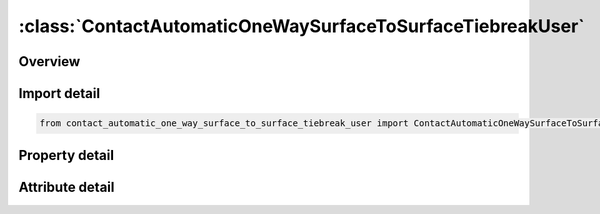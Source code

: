 





:class:`ContactAutomaticOneWaySurfaceToSurfaceTiebreakUser`
===========================================================


.. py:class:: contact_automatic_one_way_surface_to_surface_tiebreak_user.ContactAutomaticOneWaySurfaceToSurfaceTiebreakUser(**kwargs)

   Bases: :py:obj:`ansys.dyna.core.lib.keyword_base.KeywordBase`


   
   DYNA CONTACT_AUTOMATIC_ONE_WAY_SURFACE_TO_SURFACE_TIEBREAK_USER keyword
















   ..
       !! processed by numpydoc !!


.. py:currentmodule:: ContactAutomaticOneWaySurfaceToSurfaceTiebreakUser

Overview
--------

.. tab-set::




   .. tab-item:: Properties

      .. list-table::
          :header-rows: 0
          :widths: auto

          * - :py:attr:`~surfa`
            - Get or set the Segment set ID, node set ID, part set ID, part ID, or shell element set ID for specifying the SURFA side of the contact interface (see Setting the Contact Interface). See *SET_SEGMENT, *SET_NODE_OPTION, *PART, *SET_PART or *SET_SHELL_OPTION. For ERODING_SINGLE_SURFACE and ERODING_SURFACE_TO_SURFACE contact types, use either a part ID or a part set ID. For ERODING_NODES_TO_SURFACE contact, use a node set which includes all nodes that may be exposed to contact as element erosion occurs.
          * - :py:attr:`~surfb`
            - Get or set the Segment set ID, node set ID, part set ID, part ID, or shell element set ID for the SURFB side of the contact (see Setting the Contact Interface).
          * - :py:attr:`~surfatyp`
            - Get or set the The ID type of SURFA:
          * - :py:attr:`~surfbtyp`
            - Get or set the ID type of SURFB:
          * - :py:attr:`~saboxid`
            - Get or set the Include in contact definition only those SURFA nodes/segments within box SABOXID (corresponding to BOXID in *DEFINE_BOX), or if SABOXID is negative, only those SURFA nodes/segments within contact volume |SABOXID | (corresponding to CVID in *DEFINE_CONTACT_VOLUME). SABOXID can be used only if SURFATYP is set to 2, 3, or 6, that is, SURFA is a part ID or part set ID. SABOXID is not available for ERODING contact types
          * - :py:attr:`~sbboxid`
            - Get or set the Include in contact definition only those SURFB segments within box SBBOXID (corresponding to BOXID in *DEFINE_BOX), or if SBBOXID is negative, only those SURFB segments within contact volume |SBBOXID | (corresponding to CVID in *DEFINE_CONTACT_VOLUME). SBBOXID can be used only if SURFBTYP is set to 2, 3, or 6, that is, SURFB is a part ID or part set ID.  SBBOXID is not available for ERODING contact types.
          * - :py:attr:`~sapr`
            - Get or set the Include the SURFA side in the *DATABASE_NCFORC and the *DATABASE_BINARY_INTFOR interface force files, and optionally in the dynain file for wear:
          * - :py:attr:`~sbpr`
            - Get or set the Include the SURFB side in the *DATABASE_NCFORC and the *DATABASE_BINARY_INTFOR interface force files, and optionally in the dynain file for wear:
          * - :py:attr:`~fs`
            - Get or set the Static coefficient of friction if FS > 0 and not equal to 2.
          * - :py:attr:`~fd`
            - Get or set the Dynamic coefficient of friction. The frictional coefficient is assumed to be dependent on the relative velocity v-rel of the surfaces in contact. Give table ID if FS=2 (default=0.0).
          * - :py:attr:`~dc`
            - Get or set the Exponential decay coefficient. The frictional coefficient is assumed to be dependent on the relative velocity v-rel of the surfaces in contact. (default=0.0).
          * - :py:attr:`~vc`
            - Get or set the Coefficient for viscous friction. This is necessary to limit the friction force to a maximum.
          * - :py:attr:`~vdc`
            - Get or set the Viscous damping coefficient in percent of critical. In order to avoid undesirable oscillation in contact, e.g., for sheet forming simulation, a contact damping perpendicular to the contacting surfaces is applied.
          * - :py:attr:`~penchk`
            - Get or set the Small penetration in contact search option.  If the tracked node penetrates more than the segment thickness times the factor XPENE (see *CONTROL_CONTACT), the penetration is ignored, and the tracked node is set free.  The thickness is taken as the shell thickness if the segment belongs to a shell element or it is taken as 1/20 of its shortest diagonal if the segment belongs to a solid element.  This option applies to the surface-to-surface contact algorithms.  See Table 0-17 for contact types and more details.
          * - :py:attr:`~bt`
            - Get or set the Birth time (contact surface becomes active at this time):LT.0:   Birth time is set to | "BT" | .When negative, birth time is followed during the dynamic relaxation phase of the calculation.After dynamic relaxation has completed, contact is activated regardless of the value of BT.EQ.0 : Birth time is inactive, meaning contact is always activeGT.0 : If DT = -9999, BT is interpreted as the curve or table ID defining multiple pairs of birth - time / death - time; see Remark 2 below.Otherwise, if "DT" > 0, birth time applies both duringand after dynamic relaxation.
          * - :py:attr:`~dt`
            - Get or set the Death time (contact surface is deactivated at this time):LT.0:   If DT = -9999, BT is interpreted as the curve or table ID defining multiple pairs of birth - time / death - time.Otherwise, negative DT indicates that contact is inactive during dynamic relaxation.After dynamic relaxation the birth and death times are followed and set to | "BT" | and | "DT" | , respectively.EQ.0 : DT defaults to 10e20.GT.0 : DT sets the time at which the contact is deactivated.
          * - :py:attr:`~sfsa`
            - Get or set the Scale factor on default SURFA penalty stiffness when SOFT = 0 or SOFT = 2; see also *CONTROL_CONTACT.For MORTAR frictional contact this is the stiffness scale factor for the entire contact, and SFSB does not apply.
          * - :py:attr:`~sfsb`
            - Get or set the Scale factor on default SURFA penalty stiffness when SOFT = 0 or SOFT = 2; see also *CONTROL_CONTACT.For MORTAR tied contact, this is an additional stiffness scale factor, resulting in a total stiffness scale of SFSA*SFSB.
          * - :py:attr:`~sast`
            - Get or set the Optional thickness for SURFA surface (overrides true thickness). This option applies only to contact with shell elements. SAST has no bearing on the actual thickness of the elements; it only affects the location of the contact surface. For the *CONTACT_TIED_.. options, SAST and SBST below can be defined as negative values, which will cause the determination of whether or not a node is tied to depend only on the separation distance relative to the absolute value of these thicknesses. More information is given under General Remarks on *CONTACT following Optional Card C.
          * - :py:attr:`~sbst`
            - Get or set the Optional thickness for SURFA surface (overrides true thickness). This option applies only to contact with shell elements. True thickness is the element thickness of the shell elements. For the TIED options see SAST above.
          * - :py:attr:`~sfsat`
            - Get or set the Scale factor applied to contact thickness of SURFA surface.  This option applies to contact with shell and beam elements.
          * - :py:attr:`~sfsbt`
            - Get or set the Scale factor applied to contact thickness of SURFA surface.  This option applies only to contact with shell elements.
          * - :py:attr:`~fsf`
            - Get or set the Coulomb friction scale factor (default=1.0).The Coulomb friction value is scaled as μ_sc=FSF×μ_c; see Mandatory Card 2.
          * - :py:attr:`~vsf`
            - Get or set the Viscous friction scale factor (default=1.0).If this factor is defined, then the limiting force becomes: F_lim =VSF×VC×A_cont ; see Mandatory Card 2.
          * - :py:attr:`~option`
            - Get or set the User tiebreak type (101 - 105 inclusive). A number between 101 and 105
          * - :py:attr:`~nhv`
            - Get or set the Number of history variables (max. 3 at the moment for non-Mortar, arbitrary for Mortar).
          * - :py:attr:`~ct2cn`
            - Get or set the Ratio of the tangential stiffness to the normal stiffness.
          * - :py:attr:`~cn`
            - Get or set the Normal stiffness (stress/length). If CN is not given explicitly, penalty
          * - :py:attr:`~offset`
            - Get or set the Flag for offset treatment, only for non-Mortar option
          * - :py:attr:`~nhmat`
            - Get or set the Number of material history variables to be read in the user tiebreak routine, Mortar option only.
          * - :py:attr:`~nhwld`
            - Get or set the Number of tied weld history variables to be read in the user tiebreak
          * - :py:attr:`~up1`
            - Get or set the User parameters.
          * - :py:attr:`~up2`
            - Get or set the User parameters.
          * - :py:attr:`~up3`
            - Get or set the User parameters.
          * - :py:attr:`~up4`
            - Get or set the User parameters.
          * - :py:attr:`~up5`
            - Get or set the User parameters.
          * - :py:attr:`~up6`
            - Get or set the User parameters.
          * - :py:attr:`~up7`
            - Get or set the User parameters.
          * - :py:attr:`~up8`
            - Get or set the User parameters.
          * - :py:attr:`~up9`
            - Get or set the User parameters.
          * - :py:attr:`~up10`
            - Get or set the User parameters.
          * - :py:attr:`~up11`
            - Get or set the User parameters.
          * - :py:attr:`~up12`
            - Get or set the User parameters.
          * - :py:attr:`~up13`
            - Get or set the User parameters.
          * - :py:attr:`~up14`
            - Get or set the User parameters.
          * - :py:attr:`~up15`
            - Get or set the User parameters.
          * - :py:attr:`~up16`
            - Get or set the User parameters.
          * - :py:attr:`~cid`
            - Get or set the ID keyword option
          * - :py:attr:`~heading`
            - Get or set the Interface descriptor. We suggest using unique descriptions.
          * - :py:attr:`~ignore`
            - Get or set the By setting this variable to 1, the "ignore initial penetrations" option is turned on for this contact.  Alternatively, this option may be turned on by setting IGNORE = 1 on Card 4 of *CONTROL_CONTACT or on Optional Card C of *CONTACT.  In other words, if IGNORE is set to 1 in any of three places, initial penetrations are tracked.
          * - :py:attr:`~bckt`
            - Get or set the Bucket sort frequency. This parameter does not apply when SOFT = 2 on Optional Card A or to Mortar contacts. For these two exceptions, the BSORT option on Optional Card A applies instead.
          * - :py:attr:`~lcbckt`
            - Get or set the Load curve for bucket sort frequency. This parameter does not apply when SOFT = 2 on Optional Card A or to Mortar contacts.  For the two exceptions, the negative BSORT option on Optional Card A applies instead.
          * - :py:attr:`~ns2trk`
            - Get or set the Number of potential contacts to track for each tracked node.  The normal input for this (DEPTH on Optional Card A) is ignored..
          * - :py:attr:`~inititr`
            - Get or set the Number of iterations to perform when trying to eliminate initial penetrations.  Note that an input of 0 means 0, not the default value (which is 2).  Leaving this field blank will set INITITR to 2.
          * - :py:attr:`~parmax`
            - Get or set the The parametric extension distance for contact segments.  The MAXPAR parameter on Optional Card A is not used for MPP.  For non-tied contacts, the default is 1.0005. For tied contacts the default is 1.035 and, the actual extension used is computed as follows: see the manual
          * - :py:attr:`~cparm8`
            - Get or set the Flag for behavior of AUTOMATIC_GENERAL contacts.  CPARM8's value is interpreted as two separate flags: OPT1 and OPT2 according to the rule,
          * - :py:attr:`~mpp2`
            - Get or set the Flag whether this is the MPP card.
          * - :py:attr:`~chksegs`
            - Get or set the If this value is non-zero, then for the node-to-surface and surface-to-surface contacts LS-DYNA performs a special check at time 0 for elements that are inverted (or nearly so), These elements are removed from contact.  These poorly formed elements have been known to occur on the tooling in metalforming problems, which allows these problems to run.  It should not normally be needed for reasonable meshes.
          * - :py:attr:`~pensf`
            - Get or set the This option is used together with IGNORE for 3D forging problems.  If non-zero, the IGNORE penetration distance is multiplied by this value each cycle, effectively pushing the tracked node back out to the surface.  This is useful for nodes that might get generated below the reference surface during 3D remeshing.  Care should be exercised, as energy may be generated and stability may be effected for values lower than 0.95.  A value in the range of 0.98 to 0.99 or higher (but < 1.0) is recommended
          * - :py:attr:`~grpable`
            - Get or set the Set to 1 to invoke an alternate MPP communication algorithm for various SINGLE_SURFACE (including AUTOMATIC_GEN-ERAL), NODES_TO_SURFACE, SURFACE_TO_SURFACE, ERODING and SOFT = 2 contacts.  This groupable algorithm does not support all contact options, including MORTAR. It is still under development.  It can be significantly faster and scale better than the normal algorithm when there are more than two or three applicable contact types defined in the model. It is intended for speeding up the contact processing without changing the behavior of the contact.  See also *CONTROL_MPP_-CONTACT_GROUPABLE.
          * - :py:attr:`~soft`
            - Get or set the Soft constraint option:
          * - :py:attr:`~sofscl`
            - Get or set the Scale factor for constraint forces of soft constraint option invoked with SOFT = 1(default=.10). Values greater than .5 for single surface contact and 1.0 for a one way treatment are inadmissible.
          * - :py:attr:`~lcidab`
            - Get or set the Load curve ID defining airbag thickness as a function of time for type a13 contact (*CONTACT_AIRBAG_SINGLE_SURFACE).
          * - :py:attr:`~maxpar`
            - Get or set the Maximum parametric coordinate in segment search (values 1.025 and 1.20 recommended). Larger values can increase cost. If zero, the default is set to 1.025. This factor allows an increase in the size of the segments . May be useful at sharp corners.
          * - :py:attr:`~sbopt`
            - Get or set the Segment-based contact options (SOFT=2).
          * - :py:attr:`~depth`
            - Get or set the Search depth in automatic contact. Value of 1 is sufficiently accurate for most crash applications and is much less expensive. LS-DYNA for improved accuracy sets this value to 2. If zero, the default is set to 2.
          * - :py:attr:`~bsort`
            - Get or set the Number of cycles between bucket sorts.  Values of 25 and 100 are recommended for contact types 4 (SINGLE_SURFACE) and 13 (AUTOMATIC_SINGLE_SURFACE), respectively.  Values of 10-15 are okay for surface-to-surface and node-to-surface contact.  If zero, LS-DYNA determines the interval.  BSORT applies only to SMP (see BCKT on MPP 1 for MPP) except in the case of SOFT = 2 or for Mortar contact, in which case BSORT applies to both SMP and MPP. For Mortar contact the default is the value associated with NSBCS on *CONTROL_CONTACT.
          * - :py:attr:`~frcfrq`
            - Get or set the Number of cycles between contact force updates for penalty contact formulations. This option can provide a significant speed-up of the contact treatment. If used, values exceeding 3 or 4 are dangerous. Considerable care must be exercised when using this option, as this option assumes that contact does not change FRCFRG cycles.
          * - :py:attr:`~penmax`
            - Get or set the For old types 3, 5, 8, 9, 10 (see Mapping of *CONTACT keyword option to contact type in d3hsp at the end of General Remarks) and Mortar contact, PENMAX is the maximum penetration distance. For contact types a3, a5, a10, 13, 15, and 26, the segment thickness multiplied by PENMAX defines the maximum penetration allowed (as a multiple of the segment thickness).  (See Table 0-2.):):
          * - :py:attr:`~thkopt`
            - Get or set the Thickness option for contact types 3, 5, and 10:
          * - :py:attr:`~shlthk`
            - Get or set the Define if and only if THKOPT above equals 1. Shell thickness considered in type surface to surface and node to surface type contact options, where options 1 and 2 below activate the new contact algorithms. The thickness offsets are always included in single surface and constraint method contact types:
          * - :py:attr:`~snlog`
            - Get or set the Disable shooting node logic in thickness offset contact. With the shooting node logic enabled, the first cycle that a tracked node penetrates a reference segment, that node is moved back to the reference surface without applying any contact force.
          * - :py:attr:`~isym`
            - Get or set the Symmetry plane option:
          * - :py:attr:`~i2d3d`
            - Get or set the Segment searching option:
          * - :py:attr:`~sldthk`
            - Get or set the Optional solid element thickness. A nonzero positive value will activate the contact thickness offsets in the contact algorithms where offsets apply. The contact treatment with then be equivalent to the case where null shell elements are used to cover the brick elements. The contact stiffness parameter below, SLDSTF, may also be used to override the default value.
          * - :py:attr:`~sldstf`
            - Get or set the Optional solid element stiffness. A nonzero positive value overrides the bulk modulus taken from the material model referenced by the solid element.
          * - :py:attr:`~igap`
            - Get or set the For mortar contact IGAP is used to progressively increase contact stiffness for large penetrations, or use a linear relationship between penetration and contact pressure; see remarks on mortar contact below.
          * - :py:attr:`~dprfac`
            - Get or set the Applies to the SOFT=2 and Mortar contacts. Depth of penetration reduction factor for SOFT=2 contact.
          * - :py:attr:`~dtstif`
            - Get or set the Applies to the SOFT=1 and SOFT=2 and Mortar contacts. Time step used in stiffness calculation for SOFT=1 and SOFT=2 contact.
          * - :py:attr:`~edgek`
            - Get or set the Scale factor for penalty stiffness of edge to edge contact when SOFT = 2 and DEPTH = 5, 15, 25, or 35:
          * - :py:attr:`~flangl`
            - Get or set the Angle tolerance in radians for feature lines option in smooth contact.
          * - :py:attr:`~cid_rcf`
            - Get or set the Coordinate system ID to output RCFORC force resultants in a local system.
          * - :py:attr:`~q2tri`
            - Get or set the Option to split quadrilateral contact segments into two triangles (only available when SOFT=2).
          * - :py:attr:`~dtpchk`
            - Get or set the Time interval between shell penetration reports (only available for segment based contact)
          * - :py:attr:`~sfnbr`
            - Get or set the Scale factor for neighbor segment contact (only available for segment based contact)
          * - :py:attr:`~fnlscl`
            - Get or set the Scale factor for nonlinear force scaling
          * - :py:attr:`~dnlscl`
            - Get or set the Distance for nonlinear force scaling
          * - :py:attr:`~tcso`
            - Get or set the Option to consider only contact segments (not all attached elements) when
          * - :py:attr:`~tiedid`
            - Get or set the Incremental displacement update for tied contacts.EQ.0:  Off (default).
          * - :py:attr:`~shledg`
            - Get or set the Flag for assuming edge shape for shells when measuring penetration.This is available for segment - based contact(SOFT = 2).
          * - :py:attr:`~sharec`
            - Get or set the Shared constraint flag (only available for segment based contact)
          * - :py:attr:`~ipback`
            - Get or set the If set to a nonzero value, creates a  backup  penalty tied contact for this
          * - :py:attr:`~srnde`
            - Get or set the Segment Rounded Edges:
          * - :py:attr:`~fricsf`
            - Get or set the Scale factor for frictional stiffness (available for SOFT = 2 only).
          * - :py:attr:`~icor`
            - Get or set the If set to a nonzero value, VDC is the coefficient of restitution
          * - :py:attr:`~ftorq`
            - Get or set the If set to 1, a torsional force is computed in the beam to beam portion
          * - :py:attr:`~region`
            - Get or set the The ID of a *DEFINE_REGION which will delimit the volume of
          * - :py:attr:`~pstiff`
            - Get or set the Flag to choose the method for calculating the penalty stiffness. This is available for segment based contact (see SOFT on optional card A)
          * - :py:attr:`~ignroff`
            - Get or set the Flag to ignore the thickness offset for shells in the calculation of the shell contact penetration depth. This allows shells to be used for
          * - :py:attr:`~fstol`
            - Get or set the Tolerance used with the SMOOTH option for determining which segments are considered flat.  The value is in degrees and approximately represents half the angle between adjacent segments
          * - :py:attr:`~ssftyp`
            - Get or set the Flag to determine how the SSF option on *PART_CONTACT behaves when SOFT = 2 on optional card A:
          * - :py:attr:`~swtpr`
            - Get or set the Flag to use tapered shell contact segments adjacent to segments that are thinned by the SPOTHIN option on *CONTROL_CONTACT. This option is only available when SOFT=2 on optional card A.
          * - :py:attr:`~tetfac`
            - Get or set the Scale factor for the computed volume of tetrahedral solid elements for the mass calculation in SOFT=2 contact. By default, half the mass of a solid element is considered for the contact segment, which is reasonable for hexahedrons. In contrast, for tetrahedrons, a larger value than 0.5 would be preferrable, because several tets fit into one hex. Therefore, a TETFAC value around 3.0 to 5.0 should make the contact stiffness more comparable with hex meshes.
          * - :py:attr:`~shloff`
            - Get or set the Flag affecting the location of the contact surfaces for shells when NLOC is nonzero in *SECTION_SHELL or *PART_COMPOSITE, or when OFFSET is specified using *ELEMENT_SHELL_OFFSET. Thus, set this field to 1 to enable the behavior locally for this contact and leave CNTCO as 0 to disable this behavior for all contacts without this field set to 1.


   .. tab-item:: Attributes

      .. list-table::
          :header-rows: 0
          :widths: auto

          * - :py:attr:`~keyword`
            - 
          * - :py:attr:`~subkeyword`
            - 
          * - :py:attr:`~option_specs`
            - Get the card format type.






Import detail
-------------

.. code-block:: python

    from contact_automatic_one_way_surface_to_surface_tiebreak_user import ContactAutomaticOneWaySurfaceToSurfaceTiebreakUser

Property detail
---------------

.. py:property:: surfa
   :type: Optional[int]


   
   Get or set the Segment set ID, node set ID, part set ID, part ID, or shell element set ID for specifying the SURFA side of the contact interface (see Setting the Contact Interface). See *SET_SEGMENT, *SET_NODE_OPTION, *PART, *SET_PART or *SET_SHELL_OPTION. For ERODING_SINGLE_SURFACE and ERODING_SURFACE_TO_SURFACE contact types, use either a part ID or a part set ID. For ERODING_NODES_TO_SURFACE contact, use a node set which includes all nodes that may be exposed to contact as element erosion occurs.
   EQ.0:   Includes all parts in the case of single surface contact types
















   ..
       !! processed by numpydoc !!

.. py:property:: surfb
   :type: Optional[int]


   
   Get or set the Segment set ID, node set ID, part set ID, part ID, or shell element set ID for the SURFB side of the contact (see Setting the Contact Interface).
   EQ.0:   SURFB side is not applicable for single surface contact types.
















   ..
       !! processed by numpydoc !!

.. py:property:: surfatyp
   :type: int


   
   Get or set the The ID type of SURFA:
   EQ.0: segment set ID for surface to surface contact,
   EQ.1: shell element set ID for surface to surface contact,
   EQ.2: part set ID,
   EQ.3: part ID,
   EQ.4: node set ID for node to surface contact,
   EQ.5: include all (SURFA field) is ignored,
   EQ.6: part set ID for exempted parts. All non-exempted parts are included in the contact.
   EQ.7:   Branch ID; see *SET_PART_TREE
















   ..
       !! processed by numpydoc !!

.. py:property:: surfbtyp
   :type: int


   
   Get or set the ID type of SURFB:
   EQ.0: segment set ID,
   EQ.1: shell element set ID,
   EQ.2: part set ID,
   EQ.3: part ID,
   EQ.5:Include all ( SURFB Field is ignored).
   EQ.6:   Part set ID for exempted parts.  All non-exempted parts are included in the contact.
   EQ.7:   Branch ID; see *SET_PART_TREE
















   ..
       !! processed by numpydoc !!

.. py:property:: saboxid
   :type: Optional[int]


   
   Get or set the Include in contact definition only those SURFA nodes/segments within box SABOXID (corresponding to BOXID in *DEFINE_BOX), or if SABOXID is negative, only those SURFA nodes/segments within contact volume |SABOXID | (corresponding to CVID in *DEFINE_CONTACT_VOLUME). SABOXID can be used only if SURFATYP is set to 2, 3, or 6, that is, SURFA is a part ID or part set ID. SABOXID is not available for ERODING contact types
















   ..
       !! processed by numpydoc !!

.. py:property:: sbboxid
   :type: Optional[int]


   
   Get or set the Include in contact definition only those SURFB segments within box SBBOXID (corresponding to BOXID in *DEFINE_BOX), or if SBBOXID is negative, only those SURFB segments within contact volume |SBBOXID | (corresponding to CVID in *DEFINE_CONTACT_VOLUME). SBBOXID can be used only if SURFBTYP is set to 2, 3, or 6, that is, SURFB is a part ID or part set ID.  SBBOXID is not available for ERODING contact types.
















   ..
       !! processed by numpydoc !!

.. py:property:: sapr
   :type: int


   
   Get or set the Include the SURFA side in the *DATABASE_NCFORC and the *DATABASE_BINARY_INTFOR interface force files, and optionally in the dynain file for wear:
   EQ.0:   Do not include.
   EQ.1 : SURFA side forces included.
   EQ.2 : Same as 1 but also allows for SURFA nodes to be written as* INITIAL_CONTACT_WEAR to dynain; see NCYC on* INTERFACE_SPRINGBACK_LSDYNA.
















   ..
       !! processed by numpydoc !!

.. py:property:: sbpr
   :type: int


   
   Get or set the Include the SURFB side in the *DATABASE_NCFORC and the *DATABASE_BINARY_INTFOR interface force files, and optionally in the dynain file for wear:
   EQ.0:   Do not include.
   EQ.1 : SURFB side forces included.
   EQ.2 : Same as 1, but also allows for SURFB nodes to be written as* INITIAL_CONTACT_WEAR to dynain; see NCYC on* INTERFACE_SPRINGBACK_LSDYNA.
















   ..
       !! processed by numpydoc !!

.. py:property:: fs
   :type: float


   
   Get or set the Static coefficient of friction if FS > 0 and not equal to 2.
   EQ.-1.0: If the frictional coefficients defined in the *PART section are to be used, set FS to a negative number.
   EQ. 2: For contact types SURFACE_TO_SURFACE and ONE_WAY_ SURFACE_TO_SURFACE, the dynamic coefficient of friction points to the table, see DEFINE_TABLE (The table ID is give by FD below.), giving the coefficient of friction as a function of the relative velocity and pressure. This option must be used in combination with the thickness offset option. See Figure 6.1.
   Note: For the special contact option TIED_SURFACE_TO_SURFACE_FAILURE only, the variables FS is the Normal tensile stress at failure.,
















   ..
       !! processed by numpydoc !!

.. py:property:: fd
   :type: float


   
   Get or set the Dynamic coefficient of friction. The frictional coefficient is assumed to be dependent on the relative velocity v-rel of the surfaces in contact. Give table ID if FS=2 (default=0.0).
   Note: For the special contact option TIED_SURFACE_TO_SURFACE_ FAILURE only, the variables FD is Shear stress at failure
















   ..
       !! processed by numpydoc !!

.. py:property:: dc
   :type: float


   
   Get or set the Exponential decay coefficient. The frictional coefficient is assumed to be dependent on the relative velocity v-rel of the surfaces in contact. (default=0.0).
















   ..
       !! processed by numpydoc !!

.. py:property:: vc
   :type: float


   
   Get or set the Coefficient for viscous friction. This is necessary to limit the friction force to a maximum.
















   ..
       !! processed by numpydoc !!

.. py:property:: vdc
   :type: float


   
   Get or set the Viscous damping coefficient in percent of critical. In order to avoid undesirable oscillation in contact, e.g., for sheet forming simulation, a contact damping perpendicular to the contacting surfaces is applied.
















   ..
       !! processed by numpydoc !!

.. py:property:: penchk
   :type: Optional[int]


   
   Get or set the Small penetration in contact search option.  If the tracked node penetrates more than the segment thickness times the factor XPENE (see *CONTROL_CONTACT), the penetration is ignored, and the tracked node is set free.  The thickness is taken as the shell thickness if the segment belongs to a shell element or it is taken as 1/20 of its shortest diagonal if the segment belongs to a solid element.  This option applies to the surface-to-surface contact algorithms.  See Table 0-17 for contact types and more details.
















   ..
       !! processed by numpydoc !!

.. py:property:: bt
   :type: float


   
   Get or set the Birth time (contact surface becomes active at this time):LT.0:   Birth time is set to | "BT" | .When negative, birth time is followed during the dynamic relaxation phase of the calculation.After dynamic relaxation has completed, contact is activated regardless of the value of BT.EQ.0 : Birth time is inactive, meaning contact is always activeGT.0 : If DT = -9999, BT is interpreted as the curve or table ID defining multiple pairs of birth - time / death - time; see Remark 2 below.Otherwise, if "DT" > 0, birth time applies both duringand after dynamic relaxation.
















   ..
       !! processed by numpydoc !!

.. py:property:: dt
   :type: float


   
   Get or set the Death time (contact surface is deactivated at this time):LT.0:   If DT = -9999, BT is interpreted as the curve or table ID defining multiple pairs of birth - time / death - time.Otherwise, negative DT indicates that contact is inactive during dynamic relaxation.After dynamic relaxation the birth and death times are followed and set to | "BT" | and | "DT" | , respectively.EQ.0 : DT defaults to 10e20.GT.0 : DT sets the time at which the contact is deactivated.
















   ..
       !! processed by numpydoc !!

.. py:property:: sfsa
   :type: float


   
   Get or set the Scale factor on default SURFA penalty stiffness when SOFT = 0 or SOFT = 2; see also *CONTROL_CONTACT.For MORTAR frictional contact this is the stiffness scale factor for the entire contact, and SFSB does not apply.
















   ..
       !! processed by numpydoc !!

.. py:property:: sfsb
   :type: float


   
   Get or set the Scale factor on default SURFA penalty stiffness when SOFT = 0 or SOFT = 2; see also *CONTROL_CONTACT.For MORTAR tied contact, this is an additional stiffness scale factor, resulting in a total stiffness scale of SFSA*SFSB.
















   ..
       !! processed by numpydoc !!

.. py:property:: sast
   :type: Optional[float]


   
   Get or set the Optional thickness for SURFA surface (overrides true thickness). This option applies only to contact with shell elements. SAST has no bearing on the actual thickness of the elements; it only affects the location of the contact surface. For the *CONTACT_TIED_.. options, SAST and SBST below can be defined as negative values, which will cause the determination of whether or not a node is tied to depend only on the separation distance relative to the absolute value of these thicknesses. More information is given under General Remarks on *CONTACT following Optional Card C.
















   ..
       !! processed by numpydoc !!

.. py:property:: sbst
   :type: Optional[float]


   
   Get or set the Optional thickness for SURFA surface (overrides true thickness). This option applies only to contact with shell elements. True thickness is the element thickness of the shell elements. For the TIED options see SAST above.
















   ..
       !! processed by numpydoc !!

.. py:property:: sfsat
   :type: float


   
   Get or set the Scale factor applied to contact thickness of SURFA surface.  This option applies to contact with shell and beam elements.
   SFSAT has no bearing on the actual thickness of the elements; it only affects the location of the contact surface.
   SFSAT is ignored if SAST is nonzero except in the case of MORTAR contact (see Remark 9 in the General Remarks: *Contact section).
















   ..
       !! processed by numpydoc !!

.. py:property:: sfsbt
   :type: float


   
   Get or set the Scale factor applied to contact thickness of SURFA surface.  This option applies only to contact with shell elements.
   SFSAT has no bearing on the actual thickness of the elements; it only affects the location of the contact surface.
   SFSAT is ignored if SBST is nonzero except in the case of MORTAR contact (see Remark 9 in the General Remarks: *Contact section).
















   ..
       !! processed by numpydoc !!

.. py:property:: fsf
   :type: float


   
   Get or set the Coulomb friction scale factor (default=1.0).The Coulomb friction value is scaled as μ_sc=FSF×μ_c; see Mandatory Card 2.
















   ..
       !! processed by numpydoc !!

.. py:property:: vsf
   :type: float


   
   Get or set the Viscous friction scale factor (default=1.0).If this factor is defined, then the limiting force becomes: F_lim =VSF×VC×A_cont ; see Mandatory Card 2.
















   ..
       !! processed by numpydoc !!

.. py:property:: option
   :type: int


   
   Get or set the User tiebreak type (101 - 105 inclusive). A number between 101 and 105
   must be chosen.Corresponding subroutine utb<OPTION> in
   dyn21cnt.f will be called for the non - Mortar option, for Mortar the
   subroutine mortar_usrtbrk will be called.
















   ..
       !! processed by numpydoc !!

.. py:property:: nhv
   :type: int


   
   Get or set the Number of history variables (max. 3 at the moment for non-Mortar, arbitrary for Mortar).
















   ..
       !! processed by numpydoc !!

.. py:property:: ct2cn
   :type: float


   
   Get or set the Ratio of the tangential stiffness to the normal stiffness.
















   ..
       !! processed by numpydoc !!

.. py:property:: cn
   :type: float


   
   Get or set the Normal stiffness (stress/length). If CN is not given explicitly, penalty
   stiffness divided by segment area is used(default).This optional
   stiffness should be used with care, since contact stability can get
   affected.A warning message with a recommended time step is given initially.
















   ..
       !! processed by numpydoc !!

.. py:property:: offset
   :type: int


   
   Get or set the Flag for offset treatment, only for non-Mortar option
   EQ.0: no offset
   EQ.1 : with offset for shell elements.
















   ..
       !! processed by numpydoc !!

.. py:property:: nhmat
   :type: int


   
   Get or set the Number of material history variables to be read in the user tiebreak routine, Mortar option only.
















   ..
       !! processed by numpydoc !!

.. py:property:: nhwld
   :type: int


   
   Get or set the Number of tied weld history variables to be read in the user tiebreak
   routine, assuming they have been carried over from a previous simulation.See Remark 4.
















   ..
       !! processed by numpydoc !!

.. py:property:: up1
   :type: Optional[float]


   
   Get or set the User parameters.
















   ..
       !! processed by numpydoc !!

.. py:property:: up2
   :type: Optional[float]


   
   Get or set the User parameters.
















   ..
       !! processed by numpydoc !!

.. py:property:: up3
   :type: Optional[float]


   
   Get or set the User parameters.
















   ..
       !! processed by numpydoc !!

.. py:property:: up4
   :type: Optional[float]


   
   Get or set the User parameters.
















   ..
       !! processed by numpydoc !!

.. py:property:: up5
   :type: Optional[float]


   
   Get or set the User parameters.
















   ..
       !! processed by numpydoc !!

.. py:property:: up6
   :type: Optional[float]


   
   Get or set the User parameters.
















   ..
       !! processed by numpydoc !!

.. py:property:: up7
   :type: Optional[float]


   
   Get or set the User parameters.
















   ..
       !! processed by numpydoc !!

.. py:property:: up8
   :type: Optional[float]


   
   Get or set the User parameters.
















   ..
       !! processed by numpydoc !!

.. py:property:: up9
   :type: Optional[float]


   
   Get or set the User parameters.
















   ..
       !! processed by numpydoc !!

.. py:property:: up10
   :type: Optional[float]


   
   Get or set the User parameters.
















   ..
       !! processed by numpydoc !!

.. py:property:: up11
   :type: Optional[float]


   
   Get or set the User parameters.
















   ..
       !! processed by numpydoc !!

.. py:property:: up12
   :type: Optional[float]


   
   Get or set the User parameters.
















   ..
       !! processed by numpydoc !!

.. py:property:: up13
   :type: Optional[float]


   
   Get or set the User parameters.
















   ..
       !! processed by numpydoc !!

.. py:property:: up14
   :type: Optional[float]


   
   Get or set the User parameters.
















   ..
       !! processed by numpydoc !!

.. py:property:: up15
   :type: Optional[float]


   
   Get or set the User parameters.
















   ..
       !! processed by numpydoc !!

.. py:property:: up16
   :type: Optional[float]


   
   Get or set the User parameters.
















   ..
       !! processed by numpydoc !!

.. py:property:: cid
   :type: Optional[int]


   
   Get or set the ID keyword option
















   ..
       !! processed by numpydoc !!

.. py:property:: heading
   :type: Optional[str]


   
   Get or set the Interface descriptor. We suggest using unique descriptions.
















   ..
       !! processed by numpydoc !!

.. py:property:: ignore
   :type: int


   
   Get or set the By setting this variable to 1, the "ignore initial penetrations" option is turned on for this contact.  Alternatively, this option may be turned on by setting IGNORE = 1 on Card 4 of *CONTROL_CONTACT or on Optional Card C of *CONTACT.  In other words, if IGNORE is set to 1 in any of three places, initial penetrations are tracked.
















   ..
       !! processed by numpydoc !!

.. py:property:: bckt
   :type: int


   
   Get or set the Bucket sort frequency. This parameter does not apply when SOFT = 2 on Optional Card A or to Mortar contacts. For these two exceptions, the BSORT option on Optional Card A applies instead.
















   ..
       !! processed by numpydoc !!

.. py:property:: lcbckt
   :type: Optional[int]


   
   Get or set the Load curve for bucket sort frequency. This parameter does not apply when SOFT = 2 on Optional Card A or to Mortar contacts.  For the two exceptions, the negative BSORT option on Optional Card A applies instead.
















   ..
       !! processed by numpydoc !!

.. py:property:: ns2trk
   :type: int


   
   Get or set the Number of potential contacts to track for each tracked node.  The normal input for this (DEPTH on Optional Card A) is ignored..
















   ..
       !! processed by numpydoc !!

.. py:property:: inititr
   :type: int


   
   Get or set the Number of iterations to perform when trying to eliminate initial penetrations.  Note that an input of 0 means 0, not the default value (which is 2).  Leaving this field blank will set INITITR to 2.
















   ..
       !! processed by numpydoc !!

.. py:property:: parmax
   :type: float


   
   Get or set the The parametric extension distance for contact segments.  The MAXPAR parameter on Optional Card A is not used for MPP.  For non-tied contacts, the default is 1.0005. For tied contacts the default is 1.035 and, the actual extension used is computed as follows: see the manual
















   ..
       !! processed by numpydoc !!

.. py:property:: cparm8
   :type: int


   
   Get or set the Flag for behavior of AUTOMATIC_GENERAL contacts.  CPARM8's value is interpreted as two separate flags: OPT1 and OPT2 according to the rule,
   "CPARM8" = "OPT1" + "OPT2".
   When OPT1 and OPT2 are both set, both options are active.

   OPT1.Flag to exclude beam - to - beam contact from the same PID.
   EQ.0:   Flag is not set(default).
   EQ.1 : Flag is set.
   EQ.2 : Flag is set.CPARM8 = 2 additionally permits contact treatment of spot weld(type 9) beams in AUTOMATIC_GENERAL contacts; spot weld beams are otherwise disregarded entirely by AUTOMATIC_GENERAL contacts.
   OPT2.Flag to shift generated beam affecting only shell - edge - to - shell - edge treatment.See also SRNDE in Optional Card E.
   EQ.10:  Beam generated on exterior shell edge will be shifted into the shell by half the shell thickness.Therefore, the shell - edge - to - shell - edge contact starts right at the shell edge and not at an extension of the shell edge.















   ..
       !! processed by numpydoc !!

.. py:property:: mpp2
   :type: bool


   
   Get or set the Flag whether this is the MPP card.
















   ..
       !! processed by numpydoc !!

.. py:property:: chksegs
   :type: int


   
   Get or set the If this value is non-zero, then for the node-to-surface and surface-to-surface contacts LS-DYNA performs a special check at time 0 for elements that are inverted (or nearly so), These elements are removed from contact.  These poorly formed elements have been known to occur on the tooling in metalforming problems, which allows these problems to run.  It should not normally be needed for reasonable meshes.
















   ..
       !! processed by numpydoc !!

.. py:property:: pensf
   :type: float


   
   Get or set the This option is used together with IGNORE for 3D forging problems.  If non-zero, the IGNORE penetration distance is multiplied by this value each cycle, effectively pushing the tracked node back out to the surface.  This is useful for nodes that might get generated below the reference surface during 3D remeshing.  Care should be exercised, as energy may be generated and stability may be effected for values lower than 0.95.  A value in the range of 0.98 to 0.99 or higher (but < 1.0) is recommended
















   ..
       !! processed by numpydoc !!

.. py:property:: grpable
   :type: int


   
   Get or set the Set to 1 to invoke an alternate MPP communication algorithm for various SINGLE_SURFACE (including AUTOMATIC_GEN-ERAL), NODES_TO_SURFACE, SURFACE_TO_SURFACE, ERODING and SOFT = 2 contacts.  This groupable algorithm does not support all contact options, including MORTAR. It is still under development.  It can be significantly faster and scale better than the normal algorithm when there are more than two or three applicable contact types defined in the model. It is intended for speeding up the contact processing without changing the behavior of the contact.  See also *CONTROL_MPP_-CONTACT_GROUPABLE.
















   ..
       !! processed by numpydoc !!

.. py:property:: soft
   :type: Optional[int]


   
   Get or set the Soft constraint option:
   EQ.0: Standard penalty formulation,
   EQ.1: soft constraint penalty formulation,
   EQ.2: pinball segment based contact penalty formulation.
   EQ.4: Constraint approach for FORMING contacts. This formulation only applies to one-way forming contacts. You should use it when the penalty formulations result in large penetrations. The results, however, are sensitive to damping.
   EQ.6:Special contact algorithm to handle sheet blank edge(deformable) to gage pin(rigid shell) contact during implicit gravity loading.This applies to * CONTACT_FORMING_NODES_TO_SURFACE only.See remarks under About SOFT = 6
















   ..
       !! processed by numpydoc !!

.. py:property:: sofscl
   :type: float


   
   Get or set the Scale factor for constraint forces of soft constraint option invoked with SOFT = 1(default=.10). Values greater than .5 for single surface contact and 1.0 for a one way treatment are inadmissible.
















   ..
       !! processed by numpydoc !!

.. py:property:: lcidab
   :type: int


   
   Get or set the Load curve ID defining airbag thickness as a function of time for type a13 contact (*CONTACT_AIRBAG_SINGLE_SURFACE).
















   ..
       !! processed by numpydoc !!

.. py:property:: maxpar
   :type: float


   
   Get or set the Maximum parametric coordinate in segment search (values 1.025 and 1.20 recommended). Larger values can increase cost. If zero, the default is set to 1.025. This factor allows an increase in the size of the segments . May be useful at sharp corners.
















   ..
       !! processed by numpydoc !!

.. py:property:: sbopt
   :type: int


   
   Get or set the Segment-based contact options (SOFT=2).
   EQ.0: defaults to 2.
   EQ.1: pinball edge-edge contact (not recommended).
   EQ.2: assume planer segments (default).
   EQ.3: warped segment checking.
   EQ.4: sliding option,
   EQ.5: do options 3 and 4.
















   ..
       !! processed by numpydoc !!

.. py:property:: depth
   :type: int


   
   Get or set the Search depth in automatic contact. Value of 1 is sufficiently accurate for most crash applications and is much less expensive. LS-DYNA for improved accuracy sets this value to 2. If zero, the default is set to 2.
   LT.0: |DEPTH| is the load curve ID defining searching depth versus time.
















   ..
       !! processed by numpydoc !!

.. py:property:: bsort
   :type: Optional[int]


   
   Get or set the Number of cycles between bucket sorts.  Values of 25 and 100 are recommended for contact types 4 (SINGLE_SURFACE) and 13 (AUTOMATIC_SINGLE_SURFACE), respectively.  Values of 10-15 are okay for surface-to-surface and node-to-surface contact.  If zero, LS-DYNA determines the interval.  BSORT applies only to SMP (see BCKT on MPP 1 for MPP) except in the case of SOFT = 2 or for Mortar contact, in which case BSORT applies to both SMP and MPP. For Mortar contact the default is the value associated with NSBCS on *CONTROL_CONTACT.
   LT.0: |BSORT| is the load curve ID defining bucket sorting frequency as a function of time.
















   ..
       !! processed by numpydoc !!

.. py:property:: frcfrq
   :type: int


   
   Get or set the Number of cycles between contact force updates for penalty contact formulations. This option can provide a significant speed-up of the contact treatment. If used, values exceeding 3 or 4 are dangerous. Considerable care must be exercised when using this option, as this option assumes that contact does not change FRCFRG cycles.
   EQ.0: FRCFRG is set to 1 and force calculations are performed each cycle-strongly recommended.
















   ..
       !! processed by numpydoc !!

.. py:property:: penmax
   :type: float


   
   Get or set the For old types 3, 5, 8, 9, 10 (see Mapping of *CONTACT keyword option to contact type in d3hsp at the end of General Remarks) and Mortar contact, PENMAX is the maximum penetration distance. For contact types a3, a5, a10, 13, 15, and 26, the segment thickness multiplied by PENMAX defines the maximum penetration allowed (as a multiple of the segment thickness).  (See Table 0-2.):):
   EQ.0.0 for old type contacts 3, 5, and 10: Use small penetration search and value calculated from thickness and XPENE, see *CONTROL_ CONTACT.
   EQ.0.0 for contact types a 3, a 5, a10, 13, and 15: Default is 0.4, or 40 percent of the segment thickness
   EQ.0.0 for contact type26: Default is 200.0 times the segment thickness
















   ..
       !! processed by numpydoc !!

.. py:property:: thkopt
   :type: int


   
   Get or set the Thickness option for contact types 3, 5, and 10:
   EQ.0: default is taken from control card, *CONTROL_CONTACT,
   EQ.1: thickness offsets are included,
   EQ.2: thickness offsets are not included (old way).
















   ..
       !! processed by numpydoc !!

.. py:property:: shlthk
   :type: int


   
   Get or set the Define if and only if THKOPT above equals 1. Shell thickness considered in type surface to surface and node to surface type contact options, where options 1 and 2 below activate the new contact algorithms. The thickness offsets are always included in single surface and constraint method contact types:
   EQ.0: thickness is not considered,
   EQ.1: thickness is considered but rigid bodies are excluded,
   EQ.2: thickness is considered including rigid bodies.
















   ..
       !! processed by numpydoc !!

.. py:property:: snlog
   :type: int


   
   Get or set the Disable shooting node logic in thickness offset contact. With the shooting node logic enabled, the first cycle that a tracked node penetrates a reference segment, that node is moved back to the reference surface without applying any contact force.
   EQ.0: logic is enabled (default),
   EQ.1: logic is skipped (sometimes recommended for metalforming calculations).
















   ..
       !! processed by numpydoc !!

.. py:property:: isym
   :type: int


   
   Get or set the Symmetry plane option:
   EQ.0: off,
   EQ.1: do not include faces with normal boundary constraints (e.g., segments of brick elements on a symmetry plane).
   This option is important to retain the correct boundary conditions in the model with symmetry. For the _ERODING_ contacts this option may also be defined on card 4.
















   ..
       !! processed by numpydoc !!

.. py:property:: i2d3d
   :type: int


   
   Get or set the Segment searching option:
   EQ.0: search 2D elements (shells) before 3D elements (solids, thick shells) when locating segments.
   EQ.1: search 3D (solids, thick shells) elements before 2D elements (shells) when locating segments.
















   ..
       !! processed by numpydoc !!

.. py:property:: sldthk
   :type: float


   
   Get or set the Optional solid element thickness. A nonzero positive value will activate the contact thickness offsets in the contact algorithms where offsets apply. The contact treatment with then be equivalent to the case where null shell elements are used to cover the brick elements. The contact stiffness parameter below, SLDSTF, may also be used to override the default value.
















   ..
       !! processed by numpydoc !!

.. py:property:: sldstf
   :type: float


   
   Get or set the Optional solid element stiffness. A nonzero positive value overrides the bulk modulus taken from the material model referenced by the solid element.
















   ..
       !! processed by numpydoc !!

.. py:property:: igap
   :type: int


   
   Get or set the For mortar contact IGAP is used to progressively increase contact stiffness for large penetrations, or use a linear relationship between penetration and contact pressure; see remarks on mortar contact below.
   For other contacts it is a flag to improve implicit convergence behavior
   at the expense of (1) creating some sticking if parts attempt to separate
   and (2) possibly underreporting the contact force magnitude in the
   output files rcforc and ncforc. (IMPLICIT ONLY.).
   LT.0: Like IGAP = 1 except the maximum distance between contact surfaces at which stickiness is on is sacled by IGAP/10.
   EQ.1: Apply method to improve convergence (DEFAULT)
   EQ.2: Do not apply method
   GT.2: Set IGAP = 1 for first IGAP-2 converged equilibrium states,
















   ..
       !! processed by numpydoc !!

.. py:property:: dprfac
   :type: float


   
   Get or set the Applies to the SOFT=2 and Mortar contacts. Depth of penetration reduction factor for SOFT=2 contact.
   EQ.0.0:Initial penetrations are always ignored.
   GT.0.0: Initial penetrations are penalized over time.
   LT.0.0:|DPRFAC| is the load curve ID defining DPRFAC versus time.
   For the mortar conatact MPAR1 corresponds to initial contact pressure in interfaces with initial penetrations if IGNORE=2, for IGNORE=3,4 it corresponds to the time of closure of initial penetrations.
















   ..
       !! processed by numpydoc !!

.. py:property:: dtstif
   :type: float


   
   Get or set the Applies to the SOFT=1 and SOFT=2 and Mortar contacts. Time step used in stiffness calculation for SOFT=1 and SOFT=2 contact.
   EQ.0.0:Use the initial value that is used for time integration.
   GT.0.0: Use the value specified.
   LT.-0.01 and GT.-1.0: use a moving average of the solution time step. (SOFT=2 only).
   LT.-1.0: |DTSTIF| is the load curve ID defining DTSTIF versus time.
   For the mortar contact and IGNORE=4, MPAR2 corresponds a penetration depth that must be at least the penetration occurring in the contact interface.
















   ..
       !! processed by numpydoc !!

.. py:property:: edgek
   :type: float


   
   Get or set the Scale factor for penalty stiffness of edge to edge contact when SOFT = 2 and DEPTH = 5, 15, 25, or 35:
   EQ.0.0: Use the default penalty stiffness.
   GT.0.0: Scale the stiffness by EDGEK.
















   ..
       !! processed by numpydoc !!

.. py:property:: flangl
   :type: float


   
   Get or set the Angle tolerance in radians for feature lines option in smooth contact.
   EQ.0.0:No feature line is considered for surface fitting in smooth contact.
   GT.0.0:Any edge with angle between two contact segments bigger than this angle will be treated as feature line during surface fitting in smooth contact.
















   ..
       !! processed by numpydoc !!

.. py:property:: cid_rcf
   :type: Optional[int]


   
   Get or set the Coordinate system ID to output RCFORC force resultants in a local system.
















   ..
       !! processed by numpydoc !!

.. py:property:: q2tri
   :type: int


   
   Get or set the Option to split quadrilateral contact segments into two triangles (only available when SOFT=2).
   EQ.0:Off (default).
   EQ.1:On for all SURFA shell segments.
   EQ.2:On for all SURFB shell segments.
   EQ.3:On for all shell segments.
   EQ.4:On for all shell segments of material type 34.
















   ..
       !! processed by numpydoc !!

.. py:property:: dtpchk
   :type: float


   
   Get or set the Time interval between shell penetration reports (only available for segment based contact)
   EQ.0.0:Off (default).
   GT.0.0:  Check and report segment penetrations at time intervals equal to DTPCHK.
   LT.0.0:Check and report segment penetrations at time intervals equal to |DTPCHK|. In addition, calculation stops with an error at t=0 if any intersections are initially present
















   ..
       !! processed by numpydoc !!

.. py:property:: sfnbr
   :type: float


   
   Get or set the Scale factor for neighbor segment contact (only available for segment based contact)
   EQ.0.0:Off (default).
   GT.0.0:  Check neighbor segments for contact
















   ..
       !! processed by numpydoc !!

.. py:property:: fnlscl
   :type: float


   
   Get or set the Scale factor for nonlinear force scaling
















   ..
       !! processed by numpydoc !!

.. py:property:: dnlscl
   :type: float


   
   Get or set the Distance for nonlinear force scaling
















   ..
       !! processed by numpydoc !!

.. py:property:: tcso
   :type: int


   
   Get or set the Option to consider only contact segments (not all attached elements) when
   computing the contact thickness for a node or segment (for SURFACE_TO_SURFACE contact and shell elements only)
   EQ.0: Off (default).
   EQ.1: Only consider segments in the contact definition
















   ..
       !! processed by numpydoc !!

.. py:property:: tiedid
   :type: int


   
   Get or set the Incremental displacement update for tied contacts.EQ.0:  Off (default).
   EQ.1:  On.
















   ..
       !! processed by numpydoc !!

.. py:property:: shledg
   :type: int


   
   Get or set the Flag for assuming edge shape for shells when measuring penetration.This is available for segment - based contact(SOFT = 2).
   EQ.0:Default to SHELDG on * CONTROL_CONTACT
   EQ.1 : Shell edges are assumed to be square and are flush with the nodes.
   EQ.2 : Shell edges are assumed to be round with a radius equal to half the shell thickness.The edge centers lie on the lines between the segment nodes and extend outward by the radius.This option is not available for DEPTH values of 23, 33, or 35.
















   ..
       !! processed by numpydoc !!

.. py:property:: sharec
   :type: int


   
   Get or set the Shared constraint flag (only available for segment based contact)
   EQ.0: Segments that share constraints not checked for contact.
   EQ.1: Segments that share constraints are checked for contact.
















   ..
       !! processed by numpydoc !!

.. py:property:: ipback
   :type: int


   
   Get or set the If set to a nonzero value, creates a  backup  penalty tied contact for this
   interface. This option applies to constrained tied contacts only. See Remark 2.
















   ..
       !! processed by numpydoc !!

.. py:property:: srnde
   :type: int


   
   Get or set the Segment Rounded Edges:
   EQ.0: free edges have their usual treatement
   EQ.1: free edges are rounded, but without extending them.
















   ..
       !! processed by numpydoc !!

.. py:property:: fricsf
   :type: float


   
   Get or set the Scale factor for frictional stiffness (available for SOFT = 2 only).
















   ..
       !! processed by numpydoc !!

.. py:property:: icor
   :type: int


   
   Get or set the If set to a nonzero value, VDC is the coefficient of restitution
   expressed as a percentage. When SOFT = 0 or 1, this option applies
   to AUTOMATIC_NODES_TO_SURFACE, AUTOMATIC_SURFACE_TO_SURFACE and AUTOMATIC_SINGLE_SURFACE.
   When SOFT = 2, it applies to all available keywords.
















   ..
       !! processed by numpydoc !!

.. py:property:: ftorq
   :type: int


   
   Get or set the If set to 1, a torsional force is computed in the beam to beam portion
   of contact type AUTOMATIC_GENERAL, which balances the
   torque produced due to friction. This is currently only available in the MPP version.
















   ..
       !! processed by numpydoc !!

.. py:property:: region
   :type: int


   
   Get or set the The ID of a *DEFINE_REGION which will delimit the volume of
   space where this contact is active. See Remark 4 below.
















   ..
       !! processed by numpydoc !!

.. py:property:: pstiff
   :type: int


   
   Get or set the Flag to choose the method for calculating the penalty stiffness. This is available for segment based contact (see SOFT on optional card A)
   EQ.0: Use the default as defined by PSTIFF on *CONTROL_CONTACT.
   EQ.1: Based on nodal masses
   EQ.2: Based on material density and segment dimensions.
















   ..
       !! processed by numpydoc !!

.. py:property:: ignroff
   :type: int


   
   Get or set the Flag to ignore the thickness offset for shells in the calculation of the shell contact penetration depth. This allows shells to be used for
   meshing rigid body dies without modifying the positions of the nodes to compensate for the shell thickness.
   EQ.0: Default
   EQ.1: Ignore the SURFB side thickness.
   EQ.2: Ignore the SURFA side thickness.
   EQ.3: Ignore the thickness of both sides..
















   ..
       !! processed by numpydoc !!

.. py:property:: fstol
   :type: float


   
   Get or set the Tolerance used with the SMOOTH option for determining which segments are considered flat.  The value is in degrees and approximately represents half the angle between adjacent segments
















   ..
       !! processed by numpydoc !!

.. py:property:: ssftyp
   :type: int


   
   Get or set the Flag to determine how the SSF option on *PART_CONTACT behaves when SOFT = 2 on optional card A:
   EQ.0:Use SSF from the tracked segment as determined by the SOFT = 2 algorithm (see Remark 2)
   EQ.1 : Use the larger of the SSF values.
















   ..
       !! processed by numpydoc !!

.. py:property:: swtpr
   :type: int


   
   Get or set the Flag to use tapered shell contact segments adjacent to segments that are thinned by the SPOTHIN option on *CONTROL_CONTACT. This option is only available when SOFT=2 on optional card A.
   EQ.0:Use full thickness constant segments.
   EQ.1 : Use tapered segments.
















   ..
       !! processed by numpydoc !!

.. py:property:: tetfac
   :type: float


   
   Get or set the Scale factor for the computed volume of tetrahedral solid elements for the mass calculation in SOFT=2 contact. By default, half the mass of a solid element is considered for the contact segment, which is reasonable for hexahedrons. In contrast, for tetrahedrons, a larger value than 0.5 would be preferrable, because several tets fit into one hex. Therefore, a TETFAC value around 3.0 to 5.0 should make the contact stiffness more comparable with hex meshes.
















   ..
       !! processed by numpydoc !!

.. py:property:: shloff
   :type: float


   
   Get or set the Flag affecting the location of the contact surfaces for shells when NLOC is nonzero in *SECTION_SHELL or *PART_COMPOSITE, or when OFFSET is specified using *ELEMENT_SHELL_OFFSET. Thus, set this field to 1 to enable the behavior locally for this contact and leave CNTCO as 0 to disable this behavior for all contacts without this field set to 1.
   EQ.0: The setting of CNTO on *CONTROL_SHELL determines the contact reference plane.
   EQ.1:The contact reference plance coincides with shell reference surface.
















   ..
       !! processed by numpydoc !!



Attribute detail
----------------

.. py:attribute:: keyword
   :value: 'CONTACT'


.. py:attribute:: subkeyword
   :value: 'AUTOMATIC_ONE_WAY_SURFACE_TO_SURFACE_TIEBREAK_USER'


.. py:attribute:: option_specs

   
   Get the card format type.
















   ..
       !! processed by numpydoc !!





